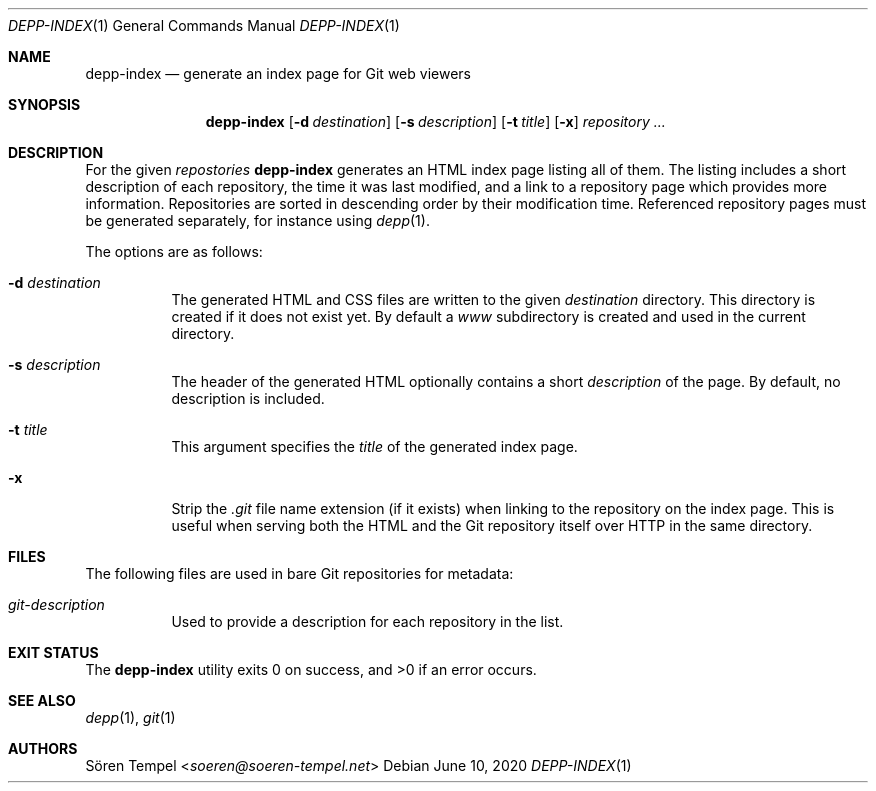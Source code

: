 .Dd $Mdocdate: June 10 2020 $
.Dt DEPP-INDEX 1
.Os
.Sh NAME
.Nm depp-index
.Nd generate an index page for Git web viewers
.Sh SYNOPSIS
.Nm depp-index
.Op Fl d Ar destination
.Op Fl s Ar description
.Op Fl t Ar title
.Op Fl x
.Ar repository ...
.Sh DESCRIPTION
For the given
.Ar repostories
.Nm
generates an HTML index page listing all of them.
The listing includes a short description of each repository, the time it was last modified, and a link to a repository page which provides more information.
Repositories are sorted in descending order by their modification time.
Referenced repository pages must be generated separately, for instance using
.Xr depp 1 .
.Pp
The options are as follows:
.Bl -tag -width Ds
.It Fl d Ar destination
The generated HTML and CSS files are written to the given
.Ar destination
directory.
This directory is created if it does not exist yet.
By default a
.Pa www
subdirectory is created and used in the current directory.
.It Fl s Ar description
The header of the generated HTML optionally contains a short
.Ar description
of the page.
By default, no description is included.
.It Fl t Ar title
This argument specifies the
.Ar title
of the generated index page.
.It Fl x
Strip the
.Pa .git
file name extension (if it exists) when linking to the repository on the index page.
This is useful when serving both the HTML and the Git repository itself over HTTP in the same directory.
.El
.Sh FILES
The following files are used in bare Git repositories for metadata:
.Bl -tag -width Ds
.It Pa git-description
Used to provide a description for each repository in the list.
.El
.Sh EXIT STATUS
.Ex -std depp-index
.Sh SEE ALSO
.Xr depp 1 ,
.Xr git 1
.Sh AUTHORS
.An Sören Tempel Aq Mt soeren@soeren-tempel.net
